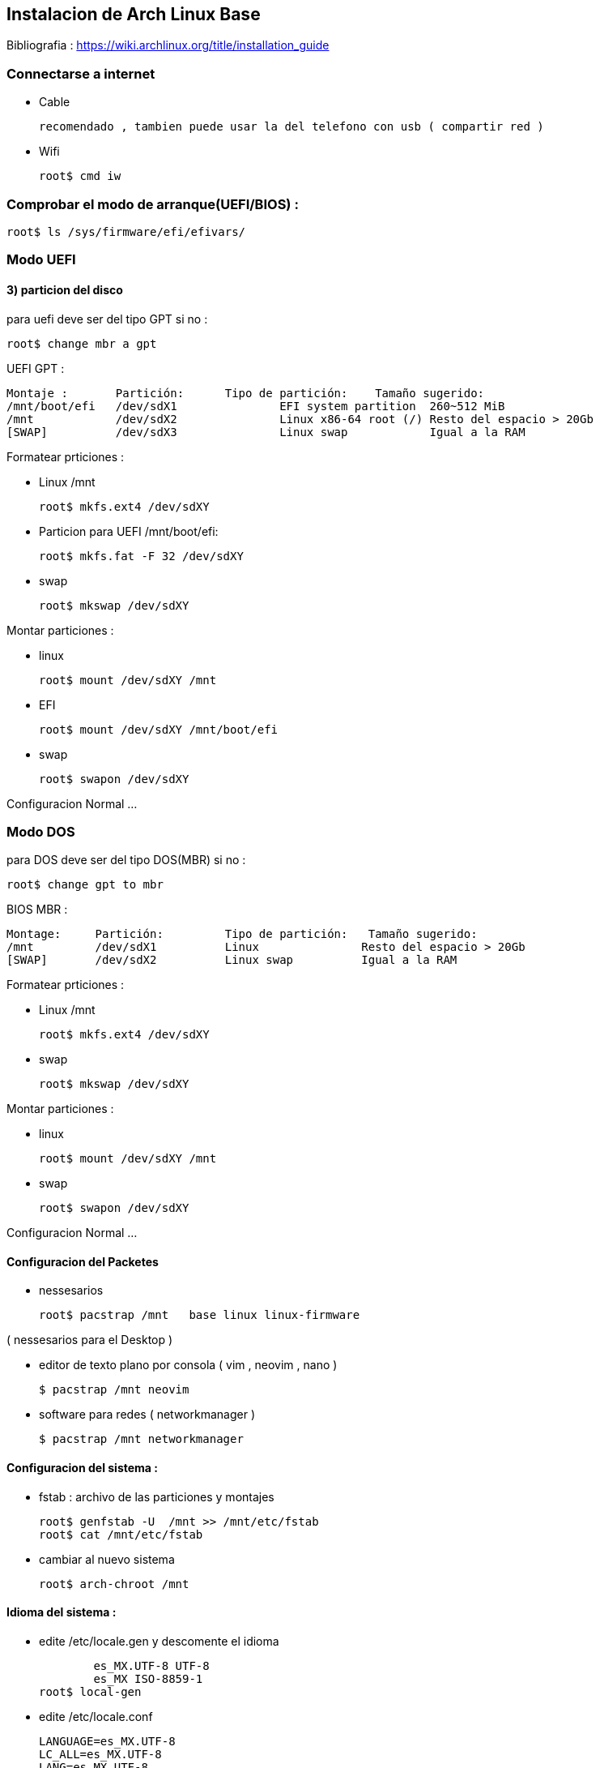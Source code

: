 == Instalacion de Arch Linux Base


Bibliografia : https://wiki.archlinux.org/title/installation_guide

===  Connectarse a internet 
* Cable 

  recomendado , tambien puede usar la del telefono con usb ( compartir red )

* Wifi 

  root$ cmd iw

===  Comprobar el modo de arranque(UEFI/BIOS) :
		root$ ls /sys/firmware/efi/efivars/

=== Modo UEFI
  
==== 3) particion del disco  
  
para uefi deve ser del tipo GPT si no :
  
  root$ change mbr a gpt

UEFI GPT :

    Montaje :       Partición:	Tipo de partición:    Tamaño sugerido:
    /mnt/boot/efi   /dev/sdX1		EFI system partition  260~512 MiB
    /mnt            /dev/sdX2		Linux x86-64 root (/) Resto del espacio > 20Gb
    [SWAP]          /dev/sdX3		Linux swap            Igual a la RAM 

Formatear prticiones :

* Linux /mnt

			root$ mkfs.ext4 /dev/sdXY

*	Particion para UEFI /mnt/boot/efi:

			root$ mkfs.fat -F 32 /dev/sdXY

* swap

			root$ mkswap /dev/sdXY

Montar particiones :

* linux

  root$ mount /dev/sdXY /mnt

* EFI

  root$ mount /dev/sdXY /mnt/boot/efi

* swap

	root$ swapon /dev/sdXY

Configuracion Normal ... 

=== Modo DOS

para DOS deve ser del tipo DOS(MBR) si no :
  
  root$ change gpt to mbr

BIOS MBR :

		Montage:     Partición:		Tipo de partición:   Tamaño sugerido:
		/mnt         /dev/sdX1		Linux               Resto del espacio > 20Gb
		[SWAP]       /dev/sdX2		Linux swap          Igual a la RAM

Formatear prticiones :

* Linux /mnt

			root$ mkfs.ext4 /dev/sdXY

* swap

			root$ mkswap /dev/sdXY

Montar particiones :

* linux

  root$ mount /dev/sdXY /mnt

* swap

	root$ swapon /dev/sdXY

Configuracion Normal ... 

==== Configuracion del Packetes

* nessesarios

	root$ pacstrap /mnt   base linux linux-firmware

( nessesarios para el Desktop )

* editor de texto plano por consola ( vim , neovim , nano )

	$ pacstrap /mnt neovim

* software para redes ( networkmanager )

	$ pacstrap /mnt networkmanager 


==== Configuracion del sistema :

* fstab : archivo de las particiones y montajes

			root$ genfstab -U  /mnt >> /mnt/etc/fstab
			root$ cat /mnt/etc/fstab

* cambiar al nuevo sistema

			root$ arch-chroot /mnt 


==== Idioma del sistema :

* edite  /etc/locale.gen y  descomente el idioma 

						es_MX.UTF-8 UTF-8  
						es_MX ISO-8859-1 
			  root$ local-gen

* edite /etc/locale.conf 

					LANGUAGE=es_MX.UTF-8
					LC_ALL=es_MX.UTF-8
					LANG=es_MX.UTF-8

* defina la distribucion del teclado en /etc/vconsole.conf

					KEYMAP=es

* entorno grafico o emuladores de consola use

				root$ setxkbmap es
        root$ loadkeys es

==== Configuracion de Hora :
* Zona Horaria

			root$ ln -sf /usr/share/zoneinfo/Región/Ciudad /etc/localtime

* sincronizar reloj

			root$ hwclock --systohc

* no recomdado :

  date --set "2022-04-03  13:51"
  hwclock --set --date=$(date +%D\ \%H:\%M\%S)

==== Configuracion de red :
* nombre del equipo en /etc/hostname

					nombredelequipo

* ip default /etc/hosts :: cambie si tiene una ip permanente

				127.0.0.1 localhost
				::1				localhost 
				127.0.1.1 nombredelequipo.localdomain nombredelequipo

==== Configuracion de Root :
* contrasena root :

			root$ passwd

==== Instalar gestor de arranque( grub ) ;
	
* instalar grub :

  root$ pacmant -S grub os-prober efibootmgr

* Un solo sistema :
   
  root$ grub-install --target=x86_64-efi  --afi-directory=/boot/efi/  --bootloader-id=Arch_Linux
  root$ grub-mkconfig -o /boot/grub/grub.cfg

* dos o mas sistemas :


